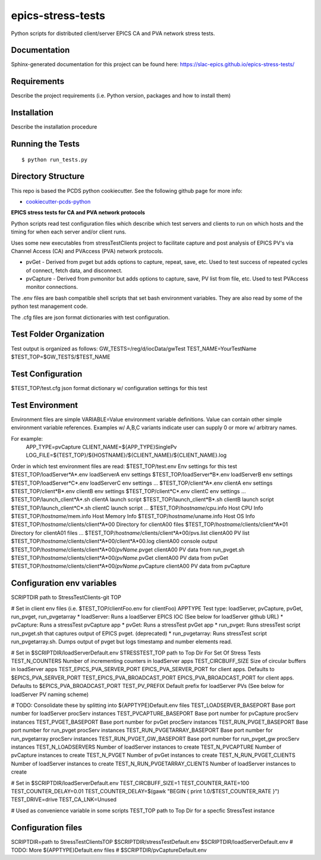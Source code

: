 ===============================
epics-stress-tests
===============================

.. image:: https://img.shields.io/travis/slac-epics/epics-stress-tests.svg
        :target: https://travis-ci.org/slac-epics/epics-stress-tests

.. image:: https://img.shields.io/pypi/v/epics-stress-tests.svg
        :target: https://pypi.python.org/pypi/epics-stress-tests


Python scripts for distributed client/server EPICS CA and PVA network stress tests.

Documentation
-------------

Sphinx-generated documentation for this project can be found here:
https://slac-epics.github.io/epics-stress-tests/


Requirements
------------

Describe the project requirements (i.e. Python version, packages and how to install them)

Installation
------------

Describe the installation procedure

Running the Tests
-----------------
::

  $ python run_tests.py
   
Directory Structure
-------------------

This repo is based the PCDS python cookiecutter. See the following github page for more info:

- `cookiecutter-pcds-python <https://github.com/pcdshub/cookiecutter-pcds-python>`_

**EPICS stress tests for CA and PVA network protocols**

Python scripts read test configuration files which describe which test servers
and clients to run on which hosts and the timing for when each server and/or client runs.

Uses some new executables from stressTestClients project to facilitate capture and post analysis of
EPICS PV's via Channel Access (CA) and PVAccess (PVA) network protocols.

* pvGet - Derived from pvget but adds options to capture, repeat, save, etc.   Used to test success of repeated cycles of connect, fetch data, and disconnect.
* pvCapture - Derived from pvmonitor but adds options to capture, save, PV list from file, etc.   Used to test PVAccess monitor connections.

The .env files are bash compatible shell scripts that set bash environment variables.
They are also read by some of the python test management code.

The .cfg files are json format dictionaries with test configuration.

**Test Folder Organization**
---------------------------

Test output is organized as follows:
GW\_TESTS=/reg/d/iocData/gwTest
TEST\_NAME=YourTestName
$TEST\_TOP=$GW\_TESTS/$TEST\_NAME

**Test Configuration**
---------------------------
$TEST\_TOP/test.cfg               json format dictionary w/ configuration settings for this test

**Test Environment**
---------------------------
Environment files are simple VARIABLE=Value environment variable definitions.
Value can contain other simple environment variable references.
Examples w/ A,B,C variants indicate user can supply 0 or more w/ arbitrary names.

For example:
	APP\_TYPE=pvCapture
	CLIENT\_NAME=${APP\_TYPE}SinglePv
	LOG_FILE=${TEST_TOP}/${HOSTNAME}/${CLIENT_NAME}/${CLIENT_NAME}.log

Order in which test environment files are read:
$TEST\_TOP/test.env                                          Env settings for this test
$TEST\_TOP/loadServer*A*.env                                 loadServerA env settings
$TEST\_TOP/loadServer*B*.env                                 loadServerB env settings
$TEST\_TOP/loadServer*C*.env                                 loadServerC env settings
...
$TEST\_TOP/client*A*.env                                     clientA env settings
$TEST\_TOP/client*B*.env                                     clientB env settings
$TEST\_TOP/client*C*.env                                     clientC env settings
...
$TEST\_TOP/launch\_client*A*.sh                              clientA launch script
$TEST\_TOP/launch\_client*B*.sh                              clientB launch script
$TEST\_TOP/launch\_client*C*.sh                              clientC launch script
...
$TEST\_TOP/*hostname*/cpu.info                               Host CPU Info
$TEST\_TOP/*hostname*/mem.info                               Host Memory Info
$TEST\_TOP/*hostname*/uname.info                             Host OS Info
$TEST\_TOP/*hostname*/clients/client*A*00                    Directory for clientA00 files
$TEST\_TOP/*hostname*/clients/client*A*01                    Directory for clientA01 files
...
$TEST\_TOP/*hostname*/clients/client*A*00/pvs.list           clientA00 PV list
$TEST\_TOP/*hostname*/clients/client*A*00/client*A*00.log    clientA00 console output
$TEST\_TOP/*hostname*/clients/client*A*00/*pvName*.pvget     clientA00 PV data from run\_pvget.sh
$TEST\_TOP/*hostname*/clients/client*A*00/*pvName*.pvGet     clientA00 PV data from pvGet
$TEST\_TOP/*hostname*/clients/client*A*00/*pvName*.pvCapture clientA00 PV data from pvCapture

**Configuration env variables**
--------------------

SCRIPTDIR           path to StressTestClients-git TOP

# Set in client env files (i.e. $TEST\_TOP/clientFoo.env for clientFoo)
APPTYPE             Test type: loadServer, pvCapture, pvGet, run\_pvget, run\_pvgetarray
* loadServer:               Runs a loadServer EPICS IOC (See below for loadServer github URL)
* pvCapture:                Runs a stressTest pvCapture app
* pvGet:                    Runs a stressTest pvGet app
* run\_pvget:                Runs stressTest script run\_pvget.sh that captures output of EPICS pvget. (deprecated)
* run\_pvgetarray:           Runs stressTest script run\_pvgetarray.sh.  Dumps output of pvget but logs timestamp and number elements read.

# Set in $SCRIPTDIR/loadServerDefault.env
STRESSTEST\_TOP                  path to Top Dir For Set Of Stress Tests
TEST\_N\_COUNTERS                 Number of incrementing counters in loadServer apps
TEST\_CIRCBUFF\_SIZE              Size of circular buffers in loadServer apps
TEST\_EPICS\_PVA\_SERVER\_PORT      EPICS\_PVA\_SERVER\_PORT for client apps. Defaults to $EPICS\_PVA\_SERVER\_PORT
TEST\_EPICS\_PVA\_BROADCAST\_PORT   EPICS\_PVA\_BROADCAST\_PORT for client apps. Defaults to $EPICS\_PVA\_BROADCAST\_PORT
TEST\_PV\_PREFIX                  Default prefix for loadServer PVs (See below for loadServer PV naming scheme)

# TODO: Consolidate these by splitting into ${APPTYPE}Default.env files
TEST\_LOADSERVER\_BASEPORT        Base port number for loadServer procServ instances
TEST\_PVCAPTURE\_BASEPORT         Base port number for pvCapture procServ instances
TEST\_PVGET\_BASEPORT             Base port number for pvGet procServ instances
TEST\_RUN\_PVGET\_BASEPORT         Base port number for run\_pvget procServ instances
TEST\_RUN\_PVGETARRAY\_BASEPORT    Base port number for run\_pvgetarray procServ instances
TEST\_RUN\_PVGET\_GW\_BASEPORT      Base port number for run\_pvget\_gw procServ instances
TEST\_N\_LOADSERVERS              Number of loadServer instances to create
TEST\_N\_PVCAPTURE                Number of pvCapture instances to create
TEST\_N\_PVGET                    Number of pvGet instances to create
TEST\_N\_RUN\_PVGET\_CLIENTS        Number of loadServer instances to create
TEST\_N\_RUN\_PVGETARRAY\_CLIENTS   Number of loadServer instances to create

# Set in $SCRIPTDIR/loadServerDefault.env
TEST\_CIRCBUFF\_SIZE=1
TEST\_COUNTER\_RATE=100
TEST\_COUNTER\_DELAY=0.01
TEST\_COUNTER\_DELAY=$(gawk "BEGIN { print 1.0/$TEST\_COUNTER\_RATE }")
TEST\_DRIVE=drive
TEST\_CA\_LNK=Unused

# Used as convenience variable in some scripts 
TEST\_TOP                path to Top Dir for a specfic StressTest instance

**Configuration files**
--------------------

SCRIPTDIR=path to StressTestClientsTOP
$SCRIPTDIR/stressTestDefault.env
$SCRIPTDIR/loadServerDefault.env
# TODO: More ${APPTYPE}Default.env files
# $SCRIPTDIR/pvCaptureDefault.env
